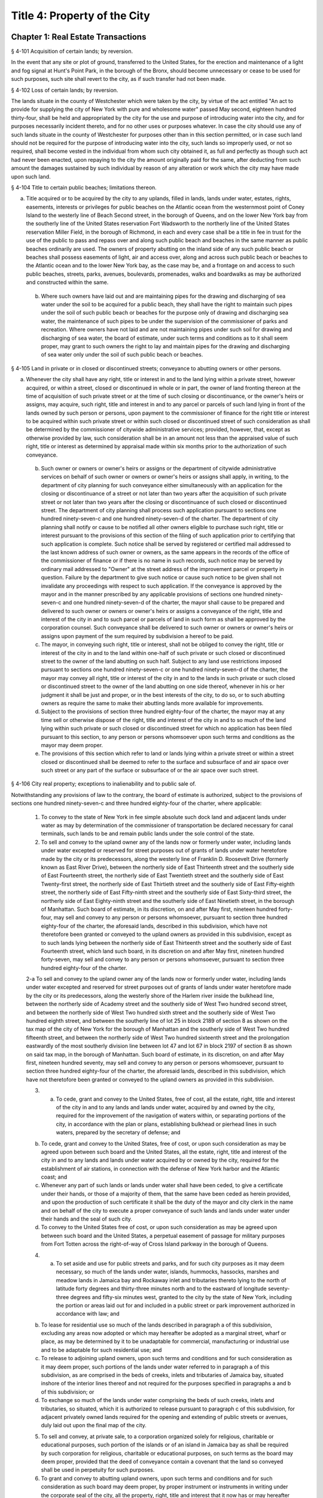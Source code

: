 Title 4: Property of the City
===================================================
Chapter 1: Real Estate Transactions
--------------------------------------------------
§ 4-101 Acquisition of certain lands; by reversion.  ::


In the event that any site or plot of ground, transferred to the United States, for the erection and maintenance of a light and fog signal at Hunt's Point Park, in the borough of the Bronx, should become unnecessary or cease to be used for such purposes, such site shall revert to the city, as if such transfer had not been made.




§ 4-102 Loss of certain lands; by reversion.  ::


The lands situate in the county of Westchester which were taken by the city, by virtue of the act entitled "An act to provide for supplying the city of New York with pure and wholesome water" passed May second, eighteen hundred thirty-four, shall be held and appropriated by the city for the use and purpose of introducing water into the city, and for purposes necessarily incident thereto, and for no other uses or purposes whatever. In case the city should use any of such lands situate in the county of Westchester for purposes other than in this section permitted, or in case such land should not be required for the purpose of introducing water into the city, such lands so improperly used, or not so required, shall become vested in the individual from whom such city obtained it, as full and perfectly as though such act had never been enacted, upon repaying to the city the amount originally paid for the same, after deducting from such amount the damages sustained by such individual by reason of any alteration or work which the city may have made upon such land.




§ 4-104 Title to certain public beaches; limitations thereon.  ::


a. Title acquired or to be acquired by the city to any uplands, filled in lands, lands under water, estates, rights, easements, interests or privileges for public beaches on the Atlantic ocean from the westernmost point of Coney Island to the westerly line of Beach Second street, in the borough of Queens, and on the lower New York bay from the southerly line of the United States reservation Fort Wadsworth to the northerly line of the United States reservation Miller Field, in the borough of Richmond, in each and every case shall be a title in fee in trust for the use of the public to pass and repass over and along such public beach and beaches in the same manner as public beaches ordinarily are used. The owners of property abutting on the inland side of any such public beach or beaches shall possess easements of light, air and access over, along and across such public beach or beaches to the Atlantic ocean and to the lower New York bay, as the case may be, and a frontage on and access to such public beaches, streets, parks, avenues, boulevards, promenades, walks and boardwalks as may be authorized and constructed within the same.

 b. Where such owners have laid out and are maintaining pipes for the drawing and discharging of sea water under the soil to be acquired for a public beach, they shall have the right to maintain such pipes under the soil of such public beach or beaches for the purpose only of drawing and discharging sea water, the maintenance of such pipes to be under the supervision of the commissioner of parks and recreation. Where owners have not laid and are not maintaining pipes under such soil for drawing and discharging of sea water, the board of estimate, under such terms and conditions as to it shall seem proper, may grant to such owners the right to lay and maintain pipes for the drawing and discharging of sea water only under the soil of such public beach or beaches.




§ 4-105 Land in private or in closed or discontinued streets; conveyance to abutting owners or other persons.  ::


a. Whenever the city shall have any right, title or interest in and to the land lying within a private street, however acquired, or within a street, closed or discontinued in whole or in part, the owner of land fronting thereon at the time of acquisition of such private street or at the time of such closing or discontinuance, or the owner's heirs or assigns, may acquire, such right, title and interest in and to any parcel or parcels of such land lying in front of the lands owned by such person or persons, upon payment to the commissioner of finance for the right title or interest to be acquired within such private street or within such closed or discontinued street of such consideration as shall be determined by the commissioner of citywide administrative services; provided, however, that, except as otherwise provided by law, such consideration shall be in an amount not less than the appraised value of such right, title or interest as determined by appraisal made within six months prior to the authorization of such conveyance.

 b. Such owner or owners or owner's heirs or assigns or the department of citywide administrative services on behalf of such owner or owners or owner's heirs or assigns shall apply, in writing, to the department of city planning for such conveyance either simultaneously with an application for the closing or discontinuance of a street or not later than two years after the acquisition of such private street or not later than two years after the closing or discontinuance of such closed or discontinued street. The department of city planning shall process such application pursuant to sections one hundred ninety-seven-c and one hundred ninety-seven-d of the charter. The department of city planning shall notify or cause to be notified all other owners eligible to purchase such right, title or interest pursuant to the provisions of this section of the filing of such application prior to certifying that such application is complete. Such notice shall be served by registered or certified mail addressed to the last known address of such owner or owners, as the same appears in the records of the office of the commissioner of finance or if there is no name in such records, such notice may be served by ordinary mail addressed to "Owner" at the street address of the improvement parcel or property in question. Failure by the department to give such notice or cause such notice to be given shall not invalidate any proceedings with respect to such application. If the conveyance is approved by the mayor and in the manner prescribed by any applicable provisions of sections one hundred ninety-seven-c and one hundred ninety-seven-d of the charter, the mayor shall cause to be prepared and delivered to such owner or owners or owner's heirs or assigns a conveyance of the right, title and interest of the city in and to such parcel or parcels of land in such form as shall be approved by the corporation counsel. Such conveyance shall be delivered to such owner or owners or owner's heirs or assigns upon payment of the sum required by subdivision a hereof to be paid.

 c. The mayor, in conveying such right, title or interest, shall not be obliged to convey the right, title or interest of the city in and to the land within one-half of such private or such closed or discontinued street to the owner of the land abutting on such half. Subject to any land use restrictions imposed pursuant to sections one hundred ninety-seven-c or one hundred ninety-seven-d of the charter, the mayor may convey all right, title or interest of the city in and to the lands in such private or such closed or discontinued street to the owner of the land abutting on one side thereof, whenever in his or her judgment it shall be just and proper, or in the best interests of the city, to do so, or to such abutting owners as require the same to make their abutting lands more available for improvements.

 d. Subject to the provisions of section three hundred eighty-four of the charter, the mayor may at any time sell or otherwise dispose of the right, title and interest of the city in and to so much of the land lying within such private or such closed or discontinued street for which no application has been filed pursuant to this section, to any person or persons whomsoever upon such terms and conditions as the mayor may deem proper.

 e. The provisions of this section which refer to land or lands lying within a private street or within a street closed or discontinued shall be deemed to refer to the surface and subsurface of and air space over such street or any part of the surface or subsurface of or the air space over such street.




§ 4-106 City real property; exceptions to inalienability and to public sale of.  ::


Notwithstanding any provisions of law to the contrary, the board of estimate is authorized, subject to the provisions of sections one hundred ninety-seven-c and three hundred eighty-four of the charter, where applicable:

 1. To convey to the state of New York in fee simple absolute such dock land and adjacent lands under water as may by determination of the commissioner of transportation be declared necessary for canal terminals, such lands to be and remain public lands under the sole control of the state.

 2. To sell and convey to the upland owner any of the lands now or formerly under water, including lands under water excepted or reserved for street purposes out of grants of lands under water heretofore made by the city or its predecessors, along the westerly line of Franklin D. Roosevelt Drive (formerly known as East River Drive), between the northerly side of East Thirteenth street and the southerly side of East Fourteenth street, the northerly side of East Twentieth street and the southerly side of East Twenty-first street, the northerly side of East Thirtieth street and the southerly side of East Fifty-eighth street, the northerly side of East Fifty-ninth street and the southerly side of East Sixty-third street, the northerly side of East Eighty-ninth street and the southerly side of East Ninetieth street, in the borough of Manhattan. Such board of estimate, in its discretion, on and after May first, nineteen hundred forty-four, may sell and convey to any person or persons whomsoever, pursuant to section three hundred eighty-four of the charter, the aforesaid lands, described in this subdivision, which have not theretofore been granted or conveyed to the upland owners as provided in this subdivision, except as to such lands lying between the northerly side of East Thirteenth street and the southerly side of East Fourteenth street, which land such board, in its discretion on and after May first, nineteen hundred forty-seven, may sell and convey to any person or persons whomsoever, pursuant to section three hundred eighty-four of the charter.

 2-a To sell and convey to the upland owner any of the lands now or formerly under water, including lands under water excepted and reserved for street purposes out of grants of lands under water heretofore made by the city or its predecessors, along the westerly shore of the Harlem river inside the bulkhead line, between the northerly side of Academy street and the southerly side of West Two hundred second street, and between the northerly side of West Two hundred sixth street and the southerly side of West Two hundred eighth street, and between the southerly line of lot 25 in block 2189 of section 8 as shown on the tax map of the city of New York for the borough of Manhattan and the southerly side of West Two hundred fifteenth street, and between the northerly side of West Two hundred sixteenth street and the prolongation eastwardly of the most southerly division line between lot 47 and lot 67 in block 2197 of section 8 as shown on said tax map, in the borough of Manhattan. Such board of estimate, in its discretion, on and after May first, nineteen hundred seventy, may sell and convey to any person or persons whomsoever, pursuant to section three hundred eighty-four of the charter, the aforesaid lands, described in this subdivision, which have not theretofore been granted or conveyed to the upland owners as provided in this subdivision.

 3. a. To cede, grant and convey to the United States, free of cost, all the estate, right, title and interest of the city in and to any lands and lands under water, acquired by and owned by the city, required for the improvement of the navigation of waters within, or separating portions of the city, in accordance with the plan or plans, establishing bulkhead or pierhead lines in such waters, prepared by the secretary of defense; and

 b. To cede, grant and convey to the United States, free of cost, or upon such consideration as may be agreed upon between such board and the United States, all the estate, right, title and interest of the city in and to any lands and lands under water acquired by or owned by the city, required for the establishment of air stations, in connection with the defense of New York harbor and the Atlantic coast; and

 c. Whenever any part of such lands or lands under water shall have been ceded, to give a certificate under their hands, or those of a majority of them, that the same have been ceded as herein provided, and upon the production of such certificate it shall be the duty of the mayor and city clerk in the name and on behalf of the city to execute a proper conveyance of such lands and lands under water under their hands and the seal of such city.

 d. To convey to the United States free of cost, or upon such consideration as may be agreed upon between such board and the United States, a perpetual easement of passage for military purposes from Fort Totten across the right-of-way of Cross Island parkway in the borough of Queens.

 4. a. To set aside and use for public streets and parks, and for such city purposes as it may deem necessary, so much of the lands under water, islands, hummocks, hassocks, marshes and meadow lands in Jamaica bay and Rockaway inlet and tributaries thereto lying to the north of latitude forty degrees and thirty-three minutes north and to the eastward of longitude seventy-three degrees and fifty-six minutes west, granted to the city by the state of New York, including the portion or areas laid out for and included in a public street or park improvement authorized in accordance with law; and

 b. To lease for residential use so much of the lands described in paragraph a of this subdivision, excluding any areas now adopted or which may hereafter be adopted as a marginal street, wharf or place, as may be determined by it to be unadaptable for commercial, manufacturing or industrial use and to be adaptable for such residential use; and

 c. To release to adjoining upland owners, upon such terms and conditions and for such consideration as it may deem proper, such portions of the lands under water referred to in paragraph a of this subdivision, as are comprised in the beds of creeks, inlets and tributaries of Jamaica bay, situated inshore of the interior lines thereof and not required for the purposes specified in paragraphs a and b of this subdivision; or

 d. To exchange so much of the lands under water comprising the beds of such creeks, inlets and tributaries, so situated, which it is authorized to release pursuant to paragraph c of this subdivision, for adjacent privately owned lands required for the opening and extending of public streets or avenues, duly laid out upon the final map of the city.

 5. To sell and convey, at private sale, to a corporation organized solely for religious, charitable or educational purposes, such portion of the islands or of an island in Jamaica bay as shall be required by such corporation for religious, charitable or educational purposes, on such terms as the board may deem proper, provided that the deed of conveyance contain a covenant that the land so conveyed shall be used in perpetuity for such purposes.

 6. To grant and convey to abutting upland owners, upon such terms and conditions and for such consideration as such board may deem proper, by proper instrument or instruments in writing under the corporate seal of the city, all the property, right, title and interest that it now has or may hereafter acquire in and to any lands under the waters of the Atlantic ocean which are or shall be located inland of the interior line or lines of any public beach or beaches now laid out and established, or which may hereafter be laid out and established from the westernmost point of Coney Island to the westerly boundary line of Beach Second street, in the borough of Queens.

 7. From time to time, to sell, either at public or private sale, for part cash or part secured by purchase money mortgage, in such proportions and upon such terms as they may determine, and to convey all or any part of the common lands of the late town of Gravesend remaining unsold, and all other lands and property of such late town not needed or used for governmental purposes.

 8. To grant to railroad corporations for the construction and maintenance of their roadbeds, tracks, bridges and other structures, and the operation over the same of their railroads in perpetuity or for shorter periods, easements or rights of way, in, over, along or across any lands, or over and across any lands under water, and the waters covering the same, heretofore or hereafter acquired by the city pursuant to law, in the counties of Westchester and Putnam, for or in connection with its water supply, upon such terms and conditions, for such consideration and subject to such restrictions as in the judgment of such board shall seem proper. No such grant, however, shall be made unless such board shall first determine that the use or enjoyment for such purposes of such lands is not inconsistent with the purposes for which such lands were or may hereafter be acquired. Every such grant shall contain covenants restricting the manner and form of such use and enjoyment in accordance with the determination of the board, and providing for the forfeiture thereof to the city upon breach of any of such covenants. No such grant of any easement or right of way shall be made to any railroad corporation where the length of such easement or right of way exceeds one mile, unless such grant embraces several distinct and separate easements or rights of way, in which event the aggregate length of all of such easements or rights of way may be, but shall not exceed, three miles, and no one easement or right of way included in such aggregate length shall exceed in length three-fourths of a mile. The consideration provided to be paid by the grantee in and by any such grant shall be paid into the real property fund.

 9. Except as limited by subdivision eight of this section, to lease or grant, without public letting in perpetuity or for shorter periods, rights, easements or rights-of-way in, over or across any city real property heretofore or hereafter acquired and used for the purposes of impounding, storing or transporting water for municipal water supply or for the sanitary protection thereof wheresoever located, for park, parkway, roadway, highway, sewer, railroad or any other public purpose, and for elimination of highway railroad crossings at grade for such consideration and upon such terms and conditions and subject to such restrictions as such board may deem proper. No such lease or grant, however, shall be made unless the agency having jurisdiction over such property shall first determine and certify in writing that such property or interest therein so leased or granted will not endanger or injure the water supply structures or other property of the city or interfere with the use and operation thereof for water supply or sanitary protection purposes. Every such lease or grant shall contain covenants restricting the use of such property or interest therein in accordance with the determination of such board, and providing for the forfeiture to the city of such property or interest therein upon breach of any such covenants.

 10. To exchange and convey lands under water in creeks, tributaries thereto, ditches, ponds and bays no longer required by the city for public purposes. In exchange for lands conveyed the mayor may acquire lands of private owners, necessary for sewer drainage canals, within the lines of any sewer drainage canal as laid out, and the mayor is authorized to take deeds and conveyances. Such exchange, however, shall not be made to or with any owner or owners whose upland does not abut, bound or adjoin the lands under water to be exchanged, nor shall such board convey such lands under water until the agency having under control or supervision such lands under water, shall have first certified to the board that the lands to be conveyed are no longer necessary or required for public purposes. In the exchange of such lands all right, title and interest of private owners in that portion of creeks, tributaries thereto, ditches, ponds and bays not abutting, bounding or adjoining lands under water so exchanged, shall be deeded and delivered to the city, and the board by resolution and the mayor by order shall authorize such exchange. The corporation counsel by the direction of the board and the mayor, shall thereupon prepare and certify the forms of all legal instruments and deeds necessary on the part of the city to effect such exchange in law. The board and the mayor shall designate and authorize the proper official or officials to execute and deliver all legal instruments and deeds necessary to effect such exchange. The land so acquired by the exchange shall be assigned to the agency requiring the use of the same, upon proper application therefor.




§ 4-107 City real property; transfer of, to department of citywide administrative services.  ::


Whenever any real property of the city is unproductive, or the term for which it may have been leased or let shall have expired or be about to expire, the agency having jurisdiction over such real property shall forthwith transfer the same to the department of citywide administrative services.




§ 4-108 City real property; condition precedent to disposition of.  ::


The board of estimate, before it shall dispose of any real property, shall determine that such real property is no longer required for a public use.




§ 4-109 City real property; sale of.  ::


City real property, including buildings, fixtures and machinery therein, shall be sold in the manner prescribed in subdivision b of section three hundred eighty-four of the charter pursuant to a resolution adopted by the board of estimate, and such sale shall be under the sole supervision of such board. In case such buildings, fixtures and machinery be sold at public auction, the board of estimate may provide as a condition of such sale that such buildings, fixtures or machinery shall not in any case be relocated or re-erected within the lines of any proposed street or other public improvement, and if after such sale such buildings or parts of buildings or other structures be relocated or re-erected within the lines of any proposed street or other public improvement, title thereto shall thereupon become vested in the city and a resale at public or private sale may be made in the same manner as if no prior sale had been made of the same.




§ 4-110 School lands; sale of, at auction.  ::


The board of estimate is authorized, upon the application of the board of education duly authorized and certified, to sell at public auction at such times and on such terms as they may deem most advantageous for the public interest, any land or lands and the buildings thereon, owned by the city, occupied or reserved for school purposes, and no longer required therefor. No property, however, shall be disposed of for a less sum than the same may be appraised by the board of estimate, or a majority of them, at a meeting to be held and on an appraisement made within two months prior to the date of the sale. At least thirty days notice of such sale, including a description of the property to be sold, shall be published in the City Record.




§ 4-111 Market property; sale of.  ::


If the real property sold by the board of estimate be market property it shall be sold only pursuant to a resolution adopted by a three-fourths vote thereof.




§ 4-112 Deeds; execution of, by city.  ::


Whenever the sale of any real property of the city shall have been authorized pursuant to this charter or other applicable law, the mayor or the commissioner of citywide administrative services and the city clerk, or for a sale of real property of the city that is under the jurisdiction of the department of housing preservation and development, the mayor or the commissioner of the department of housing preservation and development and the city clerk, shall execute proper conveyances of such real property signed by them and bearing the seal of the city. A conveyance of such real property shall not be delivered to the grantee until the proceeds of such sale have been received by the city.




§ 4-113 Power to exchange lands no longer used for public purpose.  ::


The board of estimate is authorized by a three-fourths vote upon the application of any agency of the city to whose use any lands of the city have been assigned and upon the determination of such board that such real property of the city as shall be specified in such application is no longer needed for departmental or public purposes, to convey any such land, with or without the improvements thereon, and, in exchange therefor, the mayor is authorized to acquire other land of equal or greater value of private owners lying within the same borough; provided that the mayor shall determine that such lands of private owners are needed for a public purpose. To determine the value of the land of the city, and of the land to be exchanged therefor, the board shall have such property of the city and the mayor shall have the property of the owners duly appraised by three discreet and disinterested appraisers to be appointed by such board and the mayor. The appraisers shall be residents of the borough in which such lands are situated, and such appraisal shall be made within three months prior to the date of such exchange. The corporation counsel, as directed by a resolution duly adopted and certified by the board and by order of the mayor, shall approve the form of all legal instruments necessary on the part of the city to effect such exchange in law, and the board and the mayor shall designate and authorize the proper officer to execute and deliver any and all legal instruments necessary to effectuate such exchange. The land so acquired by the exchange shall be assigned to the agency requiring the use of the same upon proper appplication therefor.




§ 4-114 Boundary disputes; power to settle.  ::


The board of estimate shall have power, by three-fourths vote, to settle and adjust by mutual conveyances or otherwise, and upon such terms and conditions as may seem to them proper, disputes existing between the city and private owners of real property, in respect to boundary lines, and to release such interest of the city in real property as the corporation counsel shall certify in writing to be mere clouds upon titles of private owners, in such manner and upon such terms and conditions as in its judgment shall seem proper.




§ 4-115 Demolition or removal of buildings.  ::


a. The board of estimate shall have discretion to direct the demolition or removal of all buildings or other structures owned by the city and not needed for any public purpose.

 b. Upon the failure of the board of estimate to receive any bids for the demolition or removal of buildings or other structures on land acquired by the city for a public improvement, the agency under whose jurisdiction such public improvement is to be made may provide for suchdemolition or removal in the contract or contracts relating to such improvement.




§ 4-116 Discrimination in housing.  ::


Every deed, lease or instrument made or entered into by the city, or any agency thereof, for the conveyance, lease or disposal of real property or any interest therein for the purpose of housing construction pursuant to the provisions of article fifteen of the general municipal law and laws supplemental thereto and amendatory thereof shall provide that no person seeking dwelling accommodations in any structure erected or to be erected on such real property shall be discriminated against because of race, color, religion, national origin or ancestry.




§ 4-117 Title to former town burial grounds; care, maintenance and operation; appropriation for care and maintenance; transfer of funds.  ::


a. Title to former town burial grounds. Title to any burial ground which formerly was the public property of any town, village or city, consolidated into and now a part of the city of New York, is hereby declared to vest in the city of New York.

 b. Care and maintenance of said burial grounds. The agency designated by executive order of the mayor shall be charged with the care, maintenance and operation of said burial grounds.

 c. The head of such agency shall promulgate such regulations as he or she deems necessary and proper in relation to the care, maintenance and operation of any such cemetery under his or her jurisdiction. The head of such agency shall prescribe in such regulations reasonable interment fees and charges for the care of graves and other services customarily rendered in cemeteries. Notwithstanding any other provision of law, the head of such agency shall prescribe in such regulations, a schedule of prices as recommended by the commissioner of citywide administrative services for the sale of lots in any such cemetery, and the commissioner of citywide administrative services shall be authorized to sell such lots for such prices without further approval of any other official. Instruments evidencing the ownership of any purchaser of such lot shall be executed by the commissioner of citywide administrative services and approved as to form by the corporation counsel. All fees, charges, and other moneys received by the head of such agency in connection with the care, maintenance and operation of any such cemetery and all sums paid to the commissioner of citywide administrative services for lots shall be paid to the comptroller and deposited in and credited to the general fund.

 d. Appropriation for care, maintenance and operation. There shall be appropriated by the city funds to provide for the proper care, maintenance and operation of said burial grounds.

 e. All funds and property held by any trustee of such burial grounds, other than funds and property held in trust, shall be paid over to the comptroller and deposited in and credited to the general fund. All funds and property held by any such trustee in trust shall be paid over or delivered to the comptroller, and shall be held in trust, administered and managed by the comptroller, with power to invest and reinvest, for the purposes for which such funds and property were held in trust by such trustee. In any case in which an officer or agency of the city incurs any expense in carrying out any such trust, including expenses for providing perpetual care, cemetery maintenance and care, or any other service, work or materials contemplated by such trust, the comptroller may reimburse the city for such expense from the income from the trust funds or property held by the comptroller in connection with such trust, and from the corpus thereof where the terms of such trust permit the use of the corpus for carrying out its purposes.




§ 4-118 Investment of trust funds for perpetual care and maintenance in cemeteries.  ::


In investing and reinvesting trust funds held by him or her pursuant to section 4-117 or otherwise for the perpetual care and maintenance of any lot, plot or part thereof in a cemetery or burial ground maintained and operated by the city of New York, and under the jurisdiction of the borough president of the respective borough in which such cemetery or burial ground exists, the comptroller may add moneys and property received by him or her, whether by contract, in trust or otherwise, to any similar trust fund or funds, and apportion shares or interests to each trust fund, showing upon his or her records at all times every share or interest, or he or she may combine two or more trust funds or portions of the same.




§ 4-119 Acquisition of certain cemetery lands in the borough of the Bronx.  ::


a. The city may acquire by gift, and maintain and continue to operate as a cemetery principally for the burial of members of the armed forces of the United States, the following described premises: All that piece or parcel of cemetery land situate in the borough of Bronx, city and state of New York, bounded and described as follows: Beginning at the corner formed by the intersection of the northerly side of East one hundred eightieth street, and the westerly side of Bryant avenue; running thence northerly along the said westerly side of Bryant avenue; one hundred ninety and eighty-seven one-hundredths (190.87) feet; thence westerly, parallel with the northerly side of East one hundred eightieth street, one hundred fifty-six and ninety-seven one-hundredths (156.97) feet; thence southerly, parallel with the westerly side of Bryant avenue, one hundred eighty-eight and nine one-hundredths (188.09) feet to the northerly side of East one hundred eightieth street; and running thence easterly, along the northerly side of East one hundred eightieth street, one hundred fifty-five and fifty-six one-hundredths (155.56) feet to the point or place of beginning. Be the said several distances and dimensions more or less.

 b. The head of the agency designated by executive order of the mayor shall be charged with the care, maintenance and operation of said burial ground, and shall promulgate such regulations as he or she deems necessary and proper in relation thereto. The head of the agency designated by the mayor shall prescribe in such regulations interment fees and charges for the care of graves and other services customarily rendered in cemeteries. Notwithstanding any other provision of law, the agency so designated shall prescribe in such regulations, a schedule of prices as recommended by the commissioner of citywide administrative services for the sale of lots in the cemetery, and the commissioner of citywide administrative services shall be authorized to sell such lots for such prices without further approval of any other official. Instruments evidencing the ownership of any purchaser of such lot shall be executed by the commissioner of citywide administrative services and approved as to form by the corporation counsel. All fees, charges and other moneys received by such agency in connection with the care, maintenance and operation of the cemetery and all sums paid to the commissioner of citywide administrative services for lots shall be paid to the comptroller and deposited in and credited to the general fund.

 c. There shall be appropriated by the city funds to provide for the proper care, maintenance and operation of said burial ground.




§ 4-120 Minority and women-owned business enterprises. ::


Notwithstanding any provision of state or local law to the contrary, any agency of the city making a loan or disposing of property pursuant to the private housing finance law, or article fifteen or sixteen of the general municipal law may implement such measures as are appropriate and consistent with the equal protection clause to facilitate and encourage meaningful participation by minority or women-owned business enterprises.




Chapter 2: Real Property Management
--------------------------------------------------
§ 4-201 Commissioner of citywide administrative services, functions.  ::


a. The commissioner of citywide administrative services under the direction of the mayor may, in his or her discretion, require any person offering to sell to the city real property located within the city, or any agent of such person, or any officer or agent of a corporation offering to sell such real property to the city, to be sworn before the commissioner or a person deputized by the commissioner, and to answer orally as to the persons interested in the real property, the price paid by the owner therefor, the interest of any other person, as broker, agent or other intermediary, in effecting the proposed sale to the city, and as to any other facts and circumstances affecting the propriety of the purchase of such property by the city, and the fair market value thereof. Any other person having knowledge of any relevant and material fact or circumstance affecting the propriety of the proposed purchase by the city or the fair market value of the real property to be acquired, may likewise be examined under oath. Willful false swearing before the commissioner or a person deputized by the commissioner is perjury and punishable as such, and in a prosecution for perjury, it shall be no defense that such false swearing did not aid in effecting a sale of such property to the city, or in fixing the price paid therefor.

 b. The commissioner, under the direction of the board of estimate, shall:

 1. After due inquiry to be made by the commissioner, present to the board, a statement, in writing, of the facts relating to any real property proposed to be leased and the purpose for which such property is required by the city, with a report embodying the commissioner's opinion, and the reasons therefor, as to the fair and reasonable rent of such premises. The commissioner shall enter into, on behalf of the city, any lease, authorized by the board, of property leased to the city.

 2. Recommend that legal proceedings be taken when necessary to enforce payment of rents or moneys due the city from city real property or to obtain possession of premises to which the city is entitled.

 3. Report to the board whether or not it will be in the public interest to lease or otherwise dispose of the property transferred to the commissioner pursuant to section 4-107 of the code, provided that no such report shall be required with respect to the leasing or renting or the granting of licenses, permits or other authorizations for the use of real property entered into by the commissioner pursuant to the provisions of section 4-203 of the code. The commissioner, under the sanction of the board, shall appoint experienced and qualified appraisers upon behalf of the city to settle the rent or renewal of any lease, or the value of the building, to be paid for on the expiration of any lease, in which the city is or shall be interested, whenever by the provisions of such lease the appointment of appraisers is required. All leases authorized by the board shall be executed by (a) either the mayor or the commissioner of citywide administrative services and (b) the city clerk, under their hands and the seal of the city.

 4. When any person offers to purchase or lease real property belonging to the city, have discretion to require such person to deposit with the department of finance a sum of money, prescribed by the commissioner, as security that such person will pay the amount bid by that person upon the sale or lease of such property at public auction or by sealed bids, and that such person will execute and deliver all papers necessary to carry such sale or lease into effect, if that person's bid for the purchase or lease of such property shall be accepted. Such deposit shall, in the event of the default of the person depositing the same, pay the amount bid by such person, or of that person's failure to execute and deliver the necessary papers as hereinbefore provided, become the property of the city as liquidated damages. Upon the sale or lease of real property belonging to the city as herein provided, if such real property shall be sold or leased to a purchaser or lessee procured by a broker and the purchase price or rental accepted by the city upon the consummation of the sale or lease shall equal or exceed the offer made by such broker in behalf of the purchaser or lessee, the city is hereby authorized to pay the usual commissions to such broker. No commissions shall be paid for the procuring of any sale or lease unless the written authority of the broker to make the offer, signed by the person for whom the broker is acting, shall be filed in the department of citywide administrative services before the day the sale or lease of the property is advertised to take place, or at such time prior thereto as may be fixed by the commissioner of citywide administrative services.

 5. Report to the board whether or not it is in the public interest to grant permission to the lessee or assignee of a lease made by the city for a term of one year or longer, to assign the same or to underlet the demised premises notwithstanding any provision in the lease to the contrary. A prerequisite to any favorable report shall be the prior payment of all arrears of rent on the premises.

 6. Preserve in a book to be kept in the commissioner's office for that purpose, to be called the "record of quit-rents", maps of all grants of land heretofore made by the city, on which quit-rents are payable, showing the original grants and subdivisions thereof as definitely as these can be ascertained. The commissioner shall receive the sums proportionately due from each owner in payment of the portion of the moneys payable under the original grant, as such sums, from time to time, shall become payable and shall likewise receive any commuted quit-rents paid as hereinafter provided. The commissioner of citywide administrative services, on receiving written notice from the grantee of the city, or his or her assignee, of the sale of any portion of land subject to quit-rent, shall enter in the record of quit-rents the name of the purchaser, the date of the sale, and the portion of the land sold. The commissioner thereafter shall receive the sum proportionately due from such purchaser in payment of his or her portion of the moneys payable under the original grant, as the same, from time to time, shall become payable, and the commissioner shall receive from the owner of the lot or parcel mentioned in the notice, or the owner's legal representative, the sum proportionately due from the owner in payment of his or her proportion of the moneys payable under the original grant. When land heretofore granted by the city, subject to a quit-rent, portions of which have been assigned by the grantee, shall be re-entered by the city for nonpayment of the quit-rent, the commissioner may grant releases in severalty to such of the assignees of portions of the land granted as shall, within six months from the re-entry, pay to the commissioner their respective apportionments of commutation money and the expenses of re-entry and conveyance, with such portions of the rent as may be justly due from the respective assignees for the land held by them, as the same shall be apportioned by the commissioner. Whenever any person shall desire to commute any quit-rent due the city, the commissioner shall calculate such commutation at the rate of six per cent and, upon the production of evidence that such quit-rent and all arrears of rent have been paid into the treasury of the city to the credit of the real property fund, the mayor and city clerk shall execute a release of such quit-rent. All sums received by the commissioner pursuant to the provisions of this subdivision shall be paid daily to the commissioner of finance.

 7. Upon the payment in full of the principal and interest due on any bond and mortgage held by the city, the mayor and city clerk shall execute, under their hands and the seal of the city, upon evidence being exhibited to them showing that the principal and interest on such bond and mortgage have been paid into the treasury of the city to the credit of the appropriate fund an assignment or proper satisfaction of said bond and mortgage. The release by such officials of any part of the premises described in such mortgage from the lien created by such mortgage is prohibited.

 8. Keep on file in the department of citywide administrative services all title deeds, leases, bonds, mortgages, or other assurances of title, except as otherwise provided by law.

 9. Record all grants, leases and counter-parts of leases, and all deeds executed by the city in proper books. The commissioner shall also keep a record of all property owned and acquired by the city. Such record shall show the date the property was acquired, the tax map description thereof, the borough in which the property is located, and shall be properly cross indexed with reference to the original deeds of acquisition. The commissioner shall also keep a record of all property on which rent is in arrears and the amounts of the arrearages.

 10. Submit to the corporation counsel for approval as to correctness of form all contracts, leases or other legal documents of similar character, except forms prepared or approved by the corporation counsel.




§ 4-202 Collection of rents.  ::


The commissioner of citywide administrative services shall collect all rents, charges and any other sums payable or due to the city from any tenant, occupant or other person, under any lease, rental agreement, permit, license or otherwise, for occupancy, use and occupation or other use of real property of the city or any portion of such property, which the commissioner is under the duty to manage and superintend. It shall be the duty of the commissioner to collect rental or other charges for temporary occupancy, use and occupation or other use of property acquired by the city for public purposes between the time of the acquisition thereof and the time when the same can be actually utilized for the purpose for which it was acquired, and for occupancy, use and occupation or other use of all property which, having been originally acquired for public purposes, has ceased to be used for such purposes. All such rents, charges and other sums collected by the commisssioner as provided in this section shall be paid by the commissioner daily to the commissioner of finance and a public record thereof shall be kept in the commissioner's office.




§ 4-203 Leasing or renting of real property by commissioner of citywide administrative services.  ::


a. Under the conditions and subject to the restrictions hereinafter set forth in this section, the commissioner shall have power, without the concurrence of any other officer or agency, to lease or rent in behalf of the city to any person, or to grant to any person in behalf of the city, a permit or license or other authorization for the use of, any real property of the city or portion thereof which the commissioner is authorized to manage and super- intend.

 b. The commissioner may lease or rent, or grant any such permit, license or authorization with respect to any such property or portion thereof, for such rental or other charge and upon such terms and conditions as the commissioner may determine, in any case where the terms of such lease, rental agreement, permit, license or other authorization is less than one year except that where such property or portion thereof has previously been leased, rented, the subject of such a permit, license or other authorization, the term of such lease, rental agreement, permit, license or other authorization may be for a term of up to five years, and the rental or other charge fixed by the commissioner therein does not exceed five thousand dollars per month or any equivalent of such rental or charge. Before the commissioner shall enter into any such lease or rental agreement or issue any such permit, license or other authorization, there shall be filed in the department and with the board of estimate a written certification signed by two officers or employees of the department having the rank of senior real estate manager or an equivalent or higher rank, stating that the rental or other charge fixed therein is fair and reasonable.

 c. Except as otherwise provided in subdivision d of this section, the commissioner may lease or rent or grant a permit, license or other authorization with respect to any such property or portion thereof, only for the highest marketable price or rental at public auction or by sealed bids and after advertisement for at least fifteen days in the City Record and after appraisal made within ninety days prior to such transaction, in any case where the term of such lease, rental agreement, permit, license or other authorization is less than one year, and the rental or other charge fixed therein is more than five thousand dollars per month or any equivalent thereof.

 d. In any case where, on the date of the acquisition of any such real property by the city by purchase, condemnation or otherwise, if any tenant, occupant or other person is lawfully in possession of such property or any portion thereof, or holds a permit, license or other authorization of use thereof, the commissioner may lease or rent to any such tenant, occupant or other person, the premises occupied by him or her on such date, or may grant to such holder the rights or privileges enjoyed by him or her on such date, at a rental or other charge in excess of five thousand dollars per month or any equivalent thereof, and upon such terms and conditions as the commissioner may determine, provided (i) the terms of such lease, rental agreement, permit, license or other authorization is no more than five years, and (ii) the possession of such tenant, occupant or other person, or the right or privilege of use enjoyed by such holder is continuous from such date and (iii) there shall be filed in the department, with respect to such lease, rental agreement, permit, license or other authorization, a written certification, signed by two officers or employees of the department having the rank of senior real estate manager or an equivalent or higher rank, stating that the rental or other charge fixed therein is fair and reasonable.

 e. In any case where the board of estimate and Triborough bridge and tunnel authority shall agree that any real property under the jurisdiction of such authority shall be managed and superintended by the commissioner, he or she shall, in accordance with the terms of such agreement, manage and superintend such property and collect the rents, charges and other proceeds therefrom, and shall dispose of such moneys in the manner provided in such agreement. The commissioner, with the prior approval of such authority, and in accordance with the applicable provisions of subdivisions b, c and d of this section, may lease or rent or grant permits, licenses or other authorizations with respect to any real property or any portion thereof subject to such agreement.




§ 4-204 Demolition of buildings and structures.  ::


a. The commissioner of citywide administrative services or the commissioner of housing preservation and development, when requested to do so by the mayor, may cause to be demolished any buildings or structures located on any real property which the commissioner is authorized to manage and superintend.

 b. Whenever a borough superintendent of the department of buildings requests, pursuant to the provisions of section 26-240 of the code, that the commissioner demolish any building or structure or part thereof as to which a precept has been issued pursuant to the provisions of section 26-239 of the code, the commissioner shall cause same to be demolished in accordance with such request.

 c. The commissioner may effect any demolition work mentioned in subdivision a or b of this section, through personnel of the city or by letting a contract for such work, or where such board shall so direct, such demolition work shall be done, under the direction of the commisssioner, by any other agency of the city designated by the board, through personnel of the city or through the letting of a contract by such agency for the work.




§ 4-205 Supervision of management activities of developers.  ::


The commissioner of citywide administrative services or, when designated by the mayor, the commissioner of design and construction, shall supervise the management activities of any party to a contract with the city which requires such party to develop any real property in accordance with the terms of such contract, in any case where such contract provides that the commissioner shall exercise such supervision.




§ 4-206 Displaying a POW/MIA flag over public property.  ::


Until such time as all persons listed as missing in action from any branch of the United States Armed Forces, and all persons from any branch of our armed forces who are prisoners of war, are accounted for by the United States government, the commissioner of citywide administrative services shall assure that the Prisoner of War/Missing in Action (POW/MIA) flag is flown:

 (1) over all borough halls every day the American flag is flown; and

 (2) over all public property supervised by the commissioner on the dates when the American flag is flown in observance of Memorial Day, Veterans Day, and POW/MIA day.




§ 4-207 Assessment of certain clean on-site power generation technologies.  ::


a. By January 1, 2008, the department of citywide administrative services shall conduct an assessment of all facilities owned by the city with a five hundred kilowatt or greater peak demand to determine whether cogeneration and natural gas-based distributed generation projects are appropriate for such facilities. For purposes of this section, "cogeneration and natural gas-based distributed generation projects" shall only include those projects where such electric generation would be connected to the distribution level of the grid, would be located at or near the intended place of use and would produce fewer emissions of carbon dioxide and particulate matter per unit of useful energy output than a new combined-cycle natural-gas fired central power plant. Such assessment shall include, but not be limited to, the technical, physical and/or economic feasibility of installing such electric generation.

 b. The assessment required to be completed pursuant to subdivision a of this section shall be reviewed by the department of citywide administrative services at a minimum of every five years and shall be updated, as appropriate, to reflect newly acquired facilities and changes in existing facilities that may alter the conclusions made in such assessment, as it may have been revised, as well as developments in the electric generation technologies specified in subdivision a of this section that affect the emissions of carbon dioxide or particulate matter resulting from the use of such technologies or affect prior technical, physical or economic feasibility assessments, including the availability of funding or financing sources.

 c. A report on the assessment and updates required to be completed pursuant to subdivisions a and b of this section shall be submitted to the mayor and the speaker of the council within ten days of the completion of such assessment and updates, and shall include, but not be limited to, an explanation of the process, criteria and specific analyses used for such assessments and updates and the results of such assessments and updates for each facility.




§ 4-207.1 Photovoltaic systems for city-owned buildings. ::


a. As used in this section:

 City building. The term "city building" shall have the meaning ascribed to such term in section 28-309.2 of the code.

 Cost effective. The term "cost effective" means, with respect to the installation of a photovoltaic system or additional photovoltaic system capacity, one or more of the following determinations:

 1. The cumulative savings expected to result from such installation, including expected savings in energy costs, will in 25 years or less, equal or exceed the expected costs of such installation, less all federal, state and other non-city governmental assistance available to offset the cost of such installation and including the social cost of carbon value, as described in paragraphs 3 and 4 of subdivision d of section 3-125 of the code; provided, however, that a higher site- or project-specific social cost of carbon value may be developed and used in lieu of the social cost of carbon value described in such paragraphs.

 2. A power purchase agreement relating to such installation, entered into with the city, offers electricity rates for photovoltaic systems that meet or are lower than the average prevailing utility rates.

 Department. The term "department" means the department of citywide administrative services.

 Eligible roof. The term "eligible roof" means a city building roof that is less than or equal to ten years old and in good condition, as defined by city asset management standards.

 b. By December 31, 2016, and by September 1 of every second year thereafter, the department, with the cooperation of all appropriate city agencies, shall submit to the speaker of the council and the mayor, and make publicly available online, a report containing, at a minimum, the following information for each city building, disaggregated by council district:

 1. The street address of such building;

 2. The age of such building's roof;

 3. Whether such building's roof is in good condition, as defined by city asset management standards;

 4. For each eligible roof, the following information will be provided:

 (a) the estimated potential photovoltaic system size that could be installed on such roof, as expressed in installed power capacity (in kilowatts);

 (b) the estimated potential energy that could be generated by such system annually (in kilowatt-hours);

 (c) the estimated amount of greenhouse gas emissions reduced or avoided annually due to the use of such system;

 5. Whether a photovoltaic system has been installed at such building and, if such a system has been installed, a description thereof, including:

 (a) the photovoltaic system size expressed in installed power capacity (in kilowatts), as a percentage of the maximum peak power need identified for such building and, if such building has an eligible roof, as a percentage of the maximum photovoltaic system size that could be cost effectively installed on the roof of such building;

 (b) the energy generated by such system annually (in kilowatt-hours) and expressed as a percentage of the estimated energy consumption of such building;

 (c) the date of such installation;

 (d) the total cost of such system and a description of how the installation of such system was financed, including whether such financing involved a power purchase agreement entered into with the city;

 (e) the energy cost savings resulting from and revenue generated by such system annually; and

 (f) the estimated amount of greenhouse gas emissions reduced or avoided due to such system annually.

 6. If a photovoltaic system has not been installed at such building, the reasons that such a system was not installed and, where an alternate sustainability project, structural change or other use has been proposed or carried out for the roof of such building, a description of such alternate project, structural change or use including:

 (a) the projected benefits thereof;

 (b) the estimated energy cost savings, if applicable; and

 (c) the estimated amount of greenhouse gas emissions reduced or avoided annually due to such project, structural change or use, if applicable, and associated economic value as determined using the social cost of carbon value, as described in paragraphs 3 and 4 of subdivision d of section 3-125 of the code.






§ 4-207.2 Monitoring electricity and fossil fuel usage in certain facilities. ::


a. For the purposes of this section:

 Covered facility. The term “covered facility” means a facility for which the city is responsible for the payment of electricity utility bills and where at least one electricity account exists for which demand was at least 300 kilowatts (kW) during the previous fiscal year.

 Department. The term “department” means the department of citywide administrative services.

 Electricity usage telemetry equipment. The term “electricity usage telemetry equipment” means equipment that allows electricity usage to be measured and reported in near real-time.

 b. No later than December 31, 2018, and every year for a period of three years from that date, the department shall submit to the speaker of the council and to the mayor, and make publicly available on its website, a report on electricity and fossil fuel usage in, and assessments of or improvements made to the envelopes of, certain covered facilities. Such report shall include, but need not be limited to, the following information:

 1. For each covered facility:

 (a) Street address;

 (b) A statement as to whether electricity usage telemetry equipment has been installed at such facility;

 (c) If such electricity usage telemetry equipment has not been installed at such facility, whether such installation is appropriate and practicable and, if appropriate and practicable, the year such equipment is expected to be installed;

 (d) The electricity usage of such facility during the previous fiscal year or the portion of such period of time that such facility was a covered facility;

 (e) The change in such facility’s electricity usage over the last five fiscal years or the portion of such period of time that such facility was a covered facility; and

 (f) The total change in electricity usage over the same period for all covered facilities.

 2. For each covered facility that is a city-owned building:

 (a) The amount of fossil fuel used by such facility during the previous fiscal year or the portion of such period of time that such facility was a covered facility and a city-owned building;

 (b) The change in such facility’s fossil fuel usage over the last five fiscal years or the portion of such period of time that such facility was a covered facility and a city-owned building;

 (c) The total change in fossil fuel usage over the same period for all covered facilities that are city-owned buildings;

 (d) A statement as to whether the city has assessed the envelope of such facility during the previous fiscal year; and

 (e) A description of any improvements made to the envelope of such facility that were commenced, continued or completed during the previous fiscal year.

 c. The department, in conjunction with any other appropriate city agency, shall coordinate the installation of electricity usage telemetry equipment in any covered facility where the department has determined that installation of such equipment is appropriate and practicable.

 d. Following installation of electricity usage telemetry equipment by the department at a covered facility, the department shall train agency personnel responsible for such facility in using such equipment to monitor electricity usage.






§ 4-208 List of City-Owned and Operated Real Property.  ::


a. The department of citywide administrative services shall keep and maintain a complete list of the location and current use of all real property owned or leased by the city. For each parcel of property, such list shall include, but need not be limited to, the following information to the extent such information is available:

 (1) the map on which the property appears in the most recent atlas of the property;

 (2) the tax block number;

 (3) the tax lot number;

 (4) the address or name of the property, if applicable;

 (5) the agency to which the property is assigned;

 (6) sufficient information to determine the property's current use or to determine that it has no current use;

 (7) total area of the property, expressed in square feet and rounded to the nearest integer;

 (8) whether the property contains the presence of an open petroleum spill;

 (9) whether the property is enrolled in a government cleanup program, and if so, the name of such program;

 (10) the year construction of the structure or structures was completed and whether such year is an estimate, where applicable;

 (11) the number of structures, where applicable;

 (12) total gross area of all structures expressed in square feet and rounded to the nearest integer, where applicable;

 (13) ratio of building floor area to the area of the property, where applicable;

 (14) allowable ratio of building floor area to the area of the property, where applicable;

 (15) land use category as defined by the department of city planning;

 (16) the community district;

 (17) the most recent census tract;

 (18) the most recent census block;

 (19) the community school district;

 (20) the city council district;

 (21) the zip code;

 (22) the fire company that services the property;

 (23) the health area;

 (24) the health center district;

 (25) the police precinct;

 (26) the major use of the structure or structures, where applicable;

 (27) the number of easements, where applicable;

 (28) the exterior dimensions of the portion of the structure or structures allocated for commercial use, where applicable;

 (29) the exterior dimensions of the portion of the structure or structures allocated for residential use, where applicable;

 (30) the exterior dimensions of the portion of the structure or structures allocated for office use, where applicable;

 (31) the exterior dimensions of the portion of the structure or structures allocated for retail use, where applicable;

 (32) the exterior dimensions of the portion of the structure or structures allocated for garage use, where applicable;

 (33) the exterior dimensions of the portion of the structure or structures allocated for storage or loft use, where applicable;

 (34) the exterior dimensions of the portion of the structure or structures allocated for factory use, where applicable;

 (35) the exterior dimensions of the portion of the structure or structures allocated for a use or uses other than residential, office, retail, garage, storage, loft or factory use, where applicable;

 (36) the number of full and partial stories starting from the ground floor in the primary structure, where applicable;

 (37) the sum of residential units in all structures, where applicable;

 (38) the sum of residential and non-residential units in all structures, where applicable;

 (39) the frontage, measured in feet;

 (40) the depth, measured in feet;

 (41) the frontage along the street, measured in feet;

 (42) the depth of the structure or structures, which is the effective perpendicular distance, measured in feet, where applicable;

 (43) whether the structure or structures are detached, semi-detached or attached to neighboring structures, where applicable;

 (44) whether the property is irregularly shaped;

 (45) the location relative to another lot or the water, expressed as mixed or unknown, block assemblage, waterfront, corner, through, inside, interior, island, alley or submerged land;

 (46) a description of the basement, expressed as none, full basement that is above grade, full basement that is below grade, partial basement that is above grade, partial basement that is below grade or unknown;

 (47) the actual assessed value as of the most recent fiscal year;

 (48) the actual exempt land value as of the most recent fiscal year;

 (49) the actual exempt total value as of the most recent fiscal year;

 (50) the year of the most recent alteration, where applicable;

 (51) the year of the second most recent alteration, where applicable;

 (52) the name of the historic district, where applicable;

 (53) whether the property is a landmark and, if so, the name of such landmark, where applicable;

 (54) the condominium number assigned to the complex, where applicable;

 (55) the coordinate of the XY coordinate pair that depicts the property's approximate location as expressed in the New York-Long Island state plane coordination system;

 (56) the e-designation number associated with the property, where applicable;

 (57) whether the property is located in an industrial business zone;

 (58) the primary zoning classification of the property;

 (59) the zoning designation occupying the second greatest percentage of the property's area, where applicable;

 (60) the primary commercial overlay assigned to the property, where applicable;

 (61) the commercial overlay occupying the second greatest percentage of the property's area, where applicable;

 (62) the special purpose or limited height district assigned to the property, where applicable;

 (63) the special purpose or limited height district assigned to the property occupying the second greatest percentage of the property's area, where applicable;

 (64) whether the land is potentially suitable for urban agriculture; and

 (65) agency contact information, including name, telephone number and email address.

 b. For each property managed by the economic development corporation, such list shall include the percentage of usable space actually occupied by a tenant or tenants.

 c. Such list shall be made available to the public at no charge on a website maintained by or on behalf of the city of New York in a sortable and searchable format and for download at no charge from such website in a non-proprietary database format. Such list shall be completely updated no less than once every two years.




§ 4-209 Automated external defibrillators at youth baseball games and practices on city land leased to youth leagues.  ::


a. Definitions. As used in this section, the following terms have the following meanings:

 Automated external defibrillator. The term "automated external defibrillator" means a medical device, approved by the United States food and drug administration, that: (i) is capable of recognizing the presence or absence in a patient of ventricular fibrillation and rapid ventricular tachycardia; (ii) is capable of determining, without intervention by an individual, whether defibrillation should be performed on a patient; (iii) upon determining that defibrillation should be performed, automatically charges and requests delivery of an electrical impulse to a patient's heart; and (iv) upon action by an individual, delivers an appropriate electrical impulse to a patient's heart to perform defibrillation.

 Department. The term "department" means the department of citywide administrative services or any successor of such department.

 Training course. The term "training course" means a course approved by a nationally-recognized organization or the state emergency medical services council in the operation of automated external defibrillators.

 Youth baseball league. The term "youth baseball league" means baseball leagues with participants who are all 17 years old or younger, but includes grade school through high school athletic programs regardless of the age of the participants, other than the public school leagues, including school leagues, little leagues, community based organization leagues, and unaffiliated leagues.

 b. Subject to the provision of a sufficient number of automated external defibrillators and training courses by the department pursuant to subdivision c, a youth baseball league using a baseball field for which the department is the lessor shall:

 1. make available an automated external defibrillator at every baseball game and practice occurring at such field in which a team of such league participates; and

 2. where practicable, ensure that there is at least one coach, umpire or other qualified adult who is present at each such game and practice who has successfully completed a training course within 24 months of each such game and practice.

 c. The department shall provide to youth baseball leagues subject to the requirements of subdivision b a sufficient number of automated external defibrillators and training courses at no cost to such leagues. Any defibrillator provided by the department to such a league shall be returned in satisfactory condition at the end of the lease or upon request of such department.

 d. The department shall not lease a ballfield to a youth baseball league unless such lease requires that the lessee comply with subdivision b.

 e. Any person who voluntarily and without expectation of monetary compensation renders first aid or emergency treatment using an automated external defibrillator that has been made available pursuant to this section, to a person who is unconscious, ill or injured, and any individual or entity that purchases or makes available an automated external defibrillator as required by this section, is entitled to the limitation of liability provided in section 3000-a of the New York state public health law.

 f. Nothing contained in this section imposes any duty or obligation on any person to provide assistance with an automated external defibrillator to a victim of a medical emergency.

 g. Nothing contained in this section affects the obligations or liability of emergency health providers pursuant to section 3000-b of the New York state public health law.

 h. Any youth baseball league that violates the provisions of subdivision b shall receive a warning for a first violation, and shall be liable for a civil penalty of $500 for each subsequent violation, recoverable in a proceeding before any tribunal established within the office of administrative trials and hearings or within any agency of the city of New York designated to conduct such proceedings. Any youth baseball league that violates the provisions of subdivision c shall be liable for a civil penalty of no more than $2,500 for each automated external defibrillator that is not returned in satisfactory condition, recoverable in a proceeding before any tribunal established within the office of administrative trials and hearings or within any agency of the city of New York designated to conduct such proceedings.

 i. The provision of automated external defibrillators and training courses authorized by this section shall be limited to the appropriation of funds available for this program. To the extent the department anticipates that the number of automated external defibrillators and training courses requested by youth baseball leagues will exceed the funds available, the department shall provide such defibrillators and training courses authorized by subdivision c on an equitable basis until such funds are exhausted.

 j. The commissioner of the department shall promulgate any rules as may be necessary for the purposes of carrying out the provisions of this section.






§ 4-210 Access to city property. ::


a. Definitions. As used in this section, the following terms have the following meanings:

 City property. The term “city property” means any real property leased or owned by the city that serves a city governmental purpose and over which the city has operational control.

 Human services. The term “human services” has the meaning as set forth in subdivision c of section 6-129.

 Judicial warrant. The term “judicial warrant” means a warrant issued by a judge appointed pursuant to article III of the United States constitution or a federal magistrate judge appointed pursuant to section 631 of title 28 of the United States code, or any successor provision, or by a court of the state of New York, that authorizes a law enforcement officer to take into custody the person who is the subject of such warrant or to conduct a search or otherwise enter the premises at issue in accordance with the terms of the warrant.

 b. Limited access to city property. The city shall not knowingly permit governmental personnel who are empowered to enforce civil or criminal laws, other than personnel of the city, the department of education, or a local public benefit corporation or local public authority, to have access to non-public areas of city property unless:

 1. such personnel are authorized to have access pursuant to an agreement, contract, or subcontract;

 2. such personnel present a judicial warrant;

 3. access is otherwise required by law;

 4. such personnel are accessing such property as part of a cooperative arrangement involving city, state, or federal agencies;

 5. access furthers the purpose or mission of a city agency; or

 6. exigent circumstances exist.

 c. Human services contractors and subcontractors. Agencies shall require any contractor having regular contact with the public in the daily administration of human services to apply the requirements of subdivision b to any location, whether or not on city property, where such services are provided under a city contract, whether through such contractors or their subcontractors.

 d. Guidelines and rules. Any agency with jurisdiction over city property shall adopt guidelines or rules, as appropriate, to implement this section or, alternatively, the mayor or an office or agency designated by the mayor may adopt guidelines or rules applicable to multiple agencies, in furtherance of the efficient implementation of this section. Any guidelines or rules shall provide for designating an individual at each city agency who shall be responsible for the implementation of this local law and any such guidelines or rules.

 e. Posting on city website. The mayor, or an office or agency designated by the mayor, shall ensure that any generalized guidelines or rules, including agency-wide guidelines or rules, regarding limited access to city property are posted on a website maintained by or on behalf of the city.

 f. Training. All new or renewed city contracts for security services on city property at which there is regular contact with the public in the daily administration of human services by or on behalf of the city shall contain a provision requiring relevant employees of the security contractor or subcontractor be provided with training on the requirements of this section, at no cost to such employees. Any employees subject to this requirement shall be compensated at their regular rate of compensation for time spent participating in such training, where applicable.






§ 4-211 Green energy in city-owned buildings. ::


a. As used in this section:

 City-owned building. The term “city-owned building” shall have the meaning ascribed to the term “city building” in section 28-308.1 of the code.

 Green energy source. The term “green energy source” means a source of energy that is:

 1. A qualified energy resource, as such term is defined in section 45 of title 26 of the United States code in effect on January 1, 2017;

 2. A source that is determined to be renewable by the head of an office or agency designated by the mayor; or

 3. A source that is determined by such head to have (i) a positive environmental impact or (ii) a substantially lower negative environmental impact than fossil fuel-based energy sources.

 Green energy system. The term “green energy system” means a system that generates energy (i) substantially from one or more green energy sources, in accordance with rules promulgated by an office or agency designated by the mayor, or (ii) wholly from one or more green energy sources.

 b. 1. On and after January 1, 2050, 100 percent of electricity use by city-owned buildings shall be (i) generated from a green energy system owned or installed by the city or (ii) purchased by the city and generated from a green energy system.

 c. Every 10 years after the effective date of the local law that added this section, the commissioner of citywide administrative services shall electronically submit to the mayor and speaker of the council, and make publicly available online, a report concerning the implementation of this section, including, but not limited to, the following:

 1. The percentage of electricity used by city-owned buildings that comes from green energy sources;

 2. Any difficulties in complying with this section and recommendations for addressing such difficulties;

 3. The types of green energy sources utilized for electricity used by city-owned buildings and recommendations for expanding or limiting the definition of green energy sources in this section, if any;

 4. The costs attributable to complying with this section; and

 5. Reductions in greenhouse gas emissions attributable to complying with this section and any other environmental or electricity-related benefits attributable to such compliance.

 d. The mayor shall include in each long-term sustainability plan required by subdivision e of section 20 of the charter a report analyzing subjects including, but not limited to, the following:

 1. Compliance with the requirements of this section;

 2. The feasibility of using green energy systems for providing building heating and hot water;

 3. The amount and percentage of building heating and hot water provided from green energy systems;

 4. The types of green energy sources currently being used to provide building heating and hot water and the limitations to expanding these sources to additional buildings;

 5. Identification of building heating and hot water systems or technologies using green energy systems , the current limitations of building heating and hot water systems or technologies and a timeline for when such systems or technologies may be commercially viable for installation in city-owned buildings;

 6. The costs associated with providing building heating and hot water from green energy systems;

 7. The risks associated with providing building heating and hot water from green energy systems; and

 8. Reductions in greenhouse gases and any other environmental or energy benefits associated with providing building heating and hot water from green energy systems.






